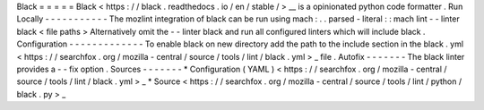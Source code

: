 Black
=
=
=
=
=
Black
<
https
:
/
/
black
.
readthedocs
.
io
/
en
/
stable
/
>
__
is
a
opinionated
python
code
formatter
.
Run
Locally
-
-
-
-
-
-
-
-
-
-
-
The
mozlint
integration
of
black
can
be
run
using
mach
:
.
.
parsed
-
literal
:
:
mach
lint
-
-
linter
black
<
file
paths
>
Alternatively
omit
the
-
-
linter
black
and
run
all
configured
linters
which
will
include
black
.
Configuration
-
-
-
-
-
-
-
-
-
-
-
-
-
To
enable
black
on
new
directory
add
the
path
to
the
include
section
in
the
black
.
yml
<
https
:
/
/
searchfox
.
org
/
mozilla
-
central
/
source
/
tools
/
lint
/
black
.
yml
>
_
file
.
Autofix
-
-
-
-
-
-
-
The
black
linter
provides
a
-
-
fix
option
.
Sources
-
-
-
-
-
-
-
*
Configuration
(
YAML
)
<
https
:
/
/
searchfox
.
org
/
mozilla
-
central
/
source
/
tools
/
lint
/
black
.
yml
>
_
*
Source
<
https
:
/
/
searchfox
.
org
/
mozilla
-
central
/
source
/
tools
/
lint
/
python
/
black
.
py
>
_
